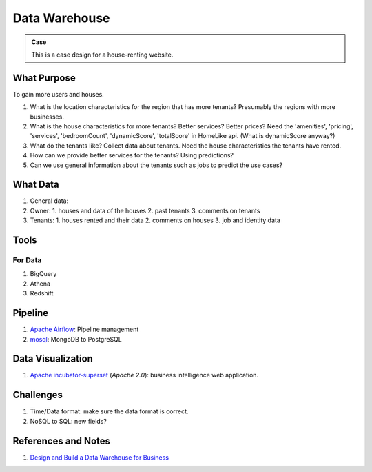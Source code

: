 Data Warehouse
====================



.. admonition:: Case
   :class: note

   This is a case design for a house-renting website.


What Purpose
--------------------

To gain more users and houses.

1. What is the location characteristics for the region that has more tenants? Presumably the regions with more businesses.
2. What is the house characteristics for more tenants? Better services? Better prices?
   Need the 'amenities', 'pricing', 'services', 'bedroomCount', 'dynamicScore', 'totalScore' in HomeLike api. (What is dynamicScore anyway?)
3. What do the tenants like? Collect data about tenants. Need the house characteristics the tenants have rented.
4. How can we provide better services for the tenants? Using predictions?
5. Can we use general information about the tenants such as jobs to predict the use cases?


What Data
------------------------------------


1. General data:
2. Owner:
   1. houses and data of the houses
   2. past tenants
   3. comments on tenants
3. Tenants:
   1. houses rented and their data
   2. comments on houses
   3. job and identity data



Tools
-------------------------------

For Data
~~~~~~~~~~~~~~~~~~~~~

1. BigQuery
2. Athena
3. Redshift

Pipeline
---------------------------

1. `Apache Airflow <https://airflow.apache.org/>`_: Pipeline management
2. `mosql <https://github.com/stripe/mosql>`_: MongoDB to PostgreSQL


Data Visualization
--------------------------


1. `Apache incubator-superset <https://github.com/apache/incubator-superset>`_ (`Apache 2.0`): business intelligence web application.


Challenges
-------------------------------

1. Time/Data format: make sure the data format is correct.
2. NoSQL to SQL: new fields?



References and Notes
-----------------------


1. `Design and Build a Data Warehouse for Business  <https://www.youtube.com/playlist?list=PL73oFZbnYuix7Xi5C3oFjGlZsnMjisZ-y>`_
